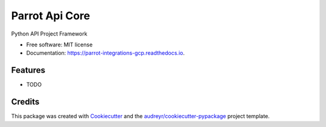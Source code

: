 ===============
Parrot Api Core
===============


.. image:: https://img.shields.io/pypi/v/parrot_integrations_core.svg
        :target: https://pypi.python.org/pypi/parrot_integrations_core

.. image:: https://img.shields.io/travis/perrystallings/parrot_integrations_core.svg
        :target: https://travis-ci.com/perrystallings/parrot_integrations_core

.. image:: https://readthedocs.org/projects/parrot-integrations-gcp/badge/?version=latest
        :target: https://parrot-integrations-gcp.readthedocs.io/en/latest/?version=latest
        :alt: Documentation Status


.. image:: https://pyup.io/repos/github/perrystallings/parrot_integrations_core/shield.svg
     :target: https://pyup.io/repos/github/perrystallings/parrot_integrations_core/
     :alt: Updates



Python API Project Framework


* Free software: MIT license
* Documentation: https://parrot-integrations-gcp.readthedocs.io.


Features
--------

* TODO

Credits
-------

This package was created with Cookiecutter_ and the `audreyr/cookiecutter-pypackage`_ project template.

.. _Cookiecutter: https://github.com/audreyr/cookiecutter
.. _`audreyr/cookiecutter-pypackage`: https://github.com/audreyr/cookiecutter-pypackage
